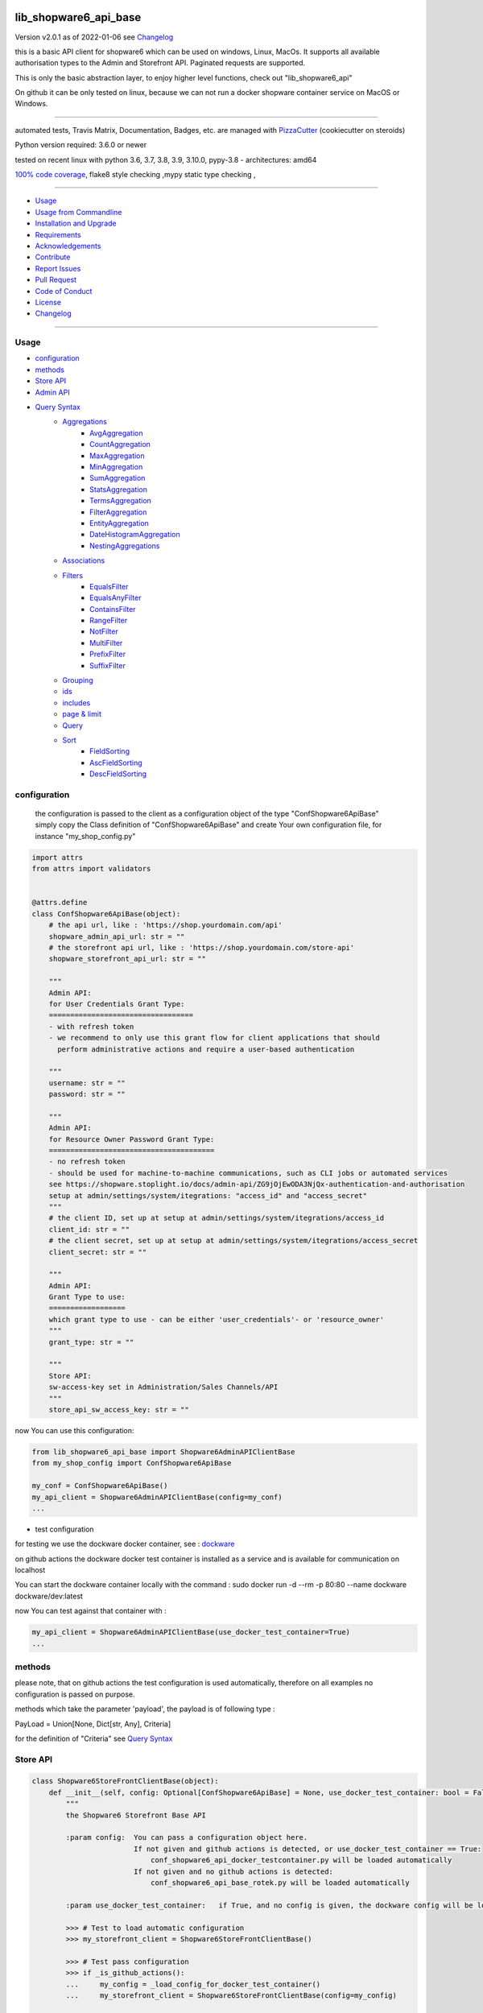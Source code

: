 lib_shopware6_api_base
======================


Version v2.0.1 as of 2022-01-06 see `Changelog`_

|build_badge| |license| |pypi| |pypi-downloads| |black|

|codecov| |better_code| |cc_maintain| |cc_issues| |cc_coverage| |snyk|



.. |build_badge| image:: https://github.com/bitranox/lib_shopware6_api_base/actions/workflows/python-package.yml/badge.svg
   :target: https://github.com/bitranox/lib_shopware6_api_base/actions/workflows/python-package.yml


.. |license| image:: https://img.shields.io/github/license/webcomics/pywine.svg
   :target: http://en.wikipedia.org/wiki/MIT_License

.. |jupyter| image:: https://mybinder.org/badge_logo.svg
   :target: https://mybinder.org/v2/gh/bitranox/lib_shopware6_api_base/master?filepath=lib_shopware6_api_base.ipynb

.. for the pypi status link note the dashes, not the underscore !
.. |pypi| image:: https://img.shields.io/pypi/status/lib-shopware6-api-base?label=PyPI%20Package
   :target: https://badge.fury.io/py/lib_shopware6_api_base

.. |codecov| image:: https://img.shields.io/codecov/c/github/bitranox/lib_shopware6_api_base
   :target: https://codecov.io/gh/bitranox/lib_shopware6_api_base

.. |better_code| image:: https://bettercodehub.com/edge/badge/bitranox/lib_shopware6_api_base?branch=master
   :target: https://bettercodehub.com/results/bitranox/lib_shopware6_api_base

.. |cc_maintain| image:: https://img.shields.io/codeclimate/maintainability-percentage/bitranox/lib_shopware6_api_base?label=CC%20maintainability
   :target: https://codeclimate.com/github/bitranox/lib_shopware6_api_base/maintainability
   :alt: Maintainability

.. |cc_issues| image:: https://img.shields.io/codeclimate/issues/bitranox/lib_shopware6_api_base?label=CC%20issues
   :target: https://codeclimate.com/github/bitranox/lib_shopware6_api_base/maintainability
   :alt: Maintainability

.. |cc_coverage| image:: https://img.shields.io/codeclimate/coverage/bitranox/lib_shopware6_api_base?label=CC%20coverage
   :target: https://codeclimate.com/github/bitranox/lib_shopware6_api_base/test_coverage
   :alt: Code Coverage

.. |snyk| image:: https://img.shields.io/snyk/vulnerabilities/github/bitranox/lib_shopware6_api_base
   :target: https://snyk.io/test/github/bitranox/lib_shopware6_api_base

.. |black| image:: https://img.shields.io/badge/code%20style-black-000000.svg
   :target: https://github.com/psf/black

.. |pypi-downloads| image:: https://img.shields.io/pypi/dm/lib-shopware6-api-base
   :target: https://pypi.org/project/lib-shopware6-api-base/
   :alt: PyPI - Downloads

this is a basic API client for shopware6 which can be used on windows, Linux, MacOs.
It supports all available authorisation types to the Admin and Storefront API.
Paginated requests are supported.

This is only the basic abstraction layer, to enjoy higher level functions, check out "lib_shopware6_api"


On github it can be only tested on linux, because we can not run a docker shopware container service on MacOS or Windows.

----

automated tests, Travis Matrix, Documentation, Badges, etc. are managed with `PizzaCutter <https://github
.com/bitranox/PizzaCutter>`_ (cookiecutter on steroids)

Python version required: 3.6.0 or newer

tested on recent linux with python 3.6, 3.7, 3.8, 3.9, 3.10.0, pypy-3.8 - architectures: amd64

`100% code coverage <https://codecov.io/gh/bitranox/lib_shopware6_api_base>`_, flake8 style checking ,mypy static type checking ,

----

- `Usage`_
- `Usage from Commandline`_
- `Installation and Upgrade`_
- `Requirements`_
- `Acknowledgements`_
- `Contribute`_
- `Report Issues <https://github.com/bitranox/lib_shopware6_api_base/blob/master/ISSUE_TEMPLATE.md>`_
- `Pull Request <https://github.com/bitranox/lib_shopware6_api_base/blob/master/PULL_REQUEST_TEMPLATE.md>`_
- `Code of Conduct <https://github.com/bitranox/lib_shopware6_api_base/blob/master/CODE_OF_CONDUCT.md>`_
- `License`_
- `Changelog`_

----



Usage
-----------

- `configuration`_
- `methods`_
- `Store API`_
- `Admin API`_
- `Query Syntax`_
    - `Aggregations`_
        - `AvgAggregation`_
        - `CountAggregation`_
        - `MaxAggregation`_
        - `MinAggregation`_
        - `SumAggregation`_
        - `StatsAggregation`_
        - `TermsAggregation`_
        - `FilterAggregation`_
        - `EntityAggregation`_
        - `DateHistogramAggregation`_
        - `NestingAggregations`_
    - `Associations`_
    - `Filters`_
        - `EqualsFilter`_
        - `EqualsAnyFilter`_
        - `ContainsFilter`_
        - `RangeFilter`_
        - `NotFilter`_
        - `MultiFilter`_
        - `PrefixFilter`_
        - `SuffixFilter`_
    - `Grouping`_
    - `ids`_
    - `includes`_
    - `page & limit`_
    - `Query`_
    - `Sort`_
        - `FieldSorting`_
        - `AscFieldSorting`_
        - `DescFieldSorting`_

configuration
-------------

    the configuration is passed to the client as a configuration object of the type "ConfShopware6ApiBase"
    simply copy the Class definition of "ConfShopware6ApiBase" and create Your own configuration file, for instance "my_shop_config.py"

.. code-block:: python

    import attrs
    from attrs import validators


    @attrs.define
    class ConfShopware6ApiBase(object):
        # the api url, like : 'https://shop.yourdomain.com/api'
        shopware_admin_api_url: str = ""
        # the storefront api url, like : 'https://shop.yourdomain.com/store-api'
        shopware_storefront_api_url: str = ""

        """
        Admin API:
        for User Credentials Grant Type:
        ==================================
        - with refresh token
        - we recommend to only use this grant flow for client applications that should
          perform administrative actions and require a user-based authentication

        """
        username: str = ""
        password: str = ""

        """
        Admin API:
        for Resource Owner Password Grant Type:
        =======================================
        - no refresh token
        - should be used for machine-to-machine communications, such as CLI jobs or automated services
        see https://shopware.stoplight.io/docs/admin-api/ZG9jOjEwODA3NjQx-authentication-and-authorisation
        setup at admin/settings/system/itegrations: "access_id" and "access_secret"
        """
        # the client ID, set up at setup at admin/settings/system/itegrations/access_id
        client_id: str = ""
        # the client secret, set up at setup at admin/settings/system/itegrations/access_secret
        client_secret: str = ""

        """
        Admin API:
        Grant Type to use:
        ==================
        which grant type to use - can be either 'user_credentials'- or 'resource_owner'
        """
        grant_type: str = ""

        """
        Store API:
        sw-access-key set in Administration/Sales Channels/API
        """
        store_api_sw_access_key: str = ""

now You can use this configuration:

.. code-block::

    from lib_shopware6_api_base import Shopware6AdminAPIClientBase
    from my_shop_config import ConfShopware6ApiBase

    my_conf = ConfShopware6ApiBase()
    my_api_client = Shopware6AdminAPIClientBase(config=my_conf)
    ...

- test configuration

for testing we use the dockware docker container,
see : `dockware <https://developer.shopware.com/docs/guides/installation/dockware>`_


on github actions the dockware docker test container is installed as a service and is available
for communication on localhost

You can start the dockware container locally with the command : sudo docker run -d --rm -p 80:80 --name dockware dockware/dev:latest

now You can test against that container with :

.. code-block::

    my_api_client = Shopware6AdminAPIClientBase(use_docker_test_container=True)
    ...


methods
-------

please note, that on github actions the test configuration is used automatically,
therefore on all examples no configuration is passed on purpose.

methods which take the parameter 'payload', the payload is of following type :

PayLoad = Union[None, Dict[str, Any], Criteria]

for the definition of "Criteria" see `Query Syntax`_


Store API
---------

.. code-block:: python

    class Shopware6StoreFrontClientBase(object):
        def __init__(self, config: Optional[ConfShopware6ApiBase] = None, use_docker_test_container: bool = False) -> None:
            """
            the Shopware6 Storefront Base API

            :param config:  You can pass a configuration object here.
                            If not given and github actions is detected, or use_docker_test_container == True:
                                conf_shopware6_api_docker_testcontainer.py will be loaded automatically
                            If not given and no github actions is detected:
                                conf_shopware6_api_base_rotek.py will be loaded automatically

            :param use_docker_test_container:   if True, and no config is given, the dockware config will be loaded

            >>> # Test to load automatic configuration
            >>> my_storefront_client = Shopware6StoreFrontClientBase()

            >>> # Test pass configuration
            >>> if _is_github_actions():
            ...     my_config = _load_config_for_docker_test_container()
            ...     my_storefront_client = Shopware6StoreFrontClientBase(config=my_config)

            """

- Store API Get

.. code-block:: python

        def request_get(self, request_url: str, payload: PayLoad = None) -> Dict[str, Any]:
            """
            make a get request

            parameters:
                request_url: API Url, without the common api prefix
                payload : a dictionary

            :returns
                response_dict: dictionary with the response as dict

            >>> # Setup
            >>> my_storefront_client = Shopware6StoreFrontClientBase()

            >>> # test GET a dictionary
            >>> my_response = my_storefront_client.request_get(request_url='context')

            >>> # test GET a List
            >>> my_response = my_storefront_client.request_get(request_url='sitemap')
            Traceback (most recent call last):
                ...
            conf_shopware6_api_base_classes.ShopwareAPIError: received a list instead of a dict - You need to use the method request_get_list

            """

- Store API Get List

.. code-block:: python

        def request_get_list(self, request_url: str, payload: PayLoad = None) -> List[Dict[str, Any]]:
            """
            make a get request, expecting a list of dictionaries as result

            parameters:
                request_url: API Url, without the common api prefix
                payload : a dictionary

            :returns
                List[response_dict]: a list of dictionaries

            >>> # Setup
            >>> my_storefront_client = Shopware6StoreFrontClientBase()

            >>> # test GET a List
            >>> my_response = my_storefront_client.request_get_list(request_url='sitemap')

            >>> # test GET a dictionary
            >>> my_response = my_storefront_client.request_get_list(request_url='context')
            Traceback (most recent call last):
                ...
            conf_shopware6_api_base_classes.ShopwareAPIError: received a dict instead of a list - You need to use the method request_get


            """

- Store API Patch

.. code-block:: python

        def request_patch(self, request_url: str, payload: PayLoad = None) -> Dict[str, Any]:
            """
            makes a patch request

            parameters:
                request_url: API Url, without the common api prefix
                payload : a dictionary

            :returns
                response_dict: dictionary with the response as dict

            """

- Store API Post

.. code-block:: python

        def request_post(self, request_url: str, payload: PayLoad = None) -> Dict[str, Any]:
            """
            make a post request

            parameters:
                request_url: API Url, without the common api prefix
                payload : a dictionary

            :returns
                response_dict: dictionary with the response as dict

            >>> # Setup
            >>> my_storefront_client = Shopware6StoreFrontClientBase()

            >>> # test POST without payload
            >>> my_response = my_storefront_client.request_post(request_url='product')
            >>> assert 'elements' in my_response

            >>> # test POST with payload
            >>> # see : https://shopware.stoplight.io/docs/store-api/b3A6ODI2NTY4MQ-fetch-a-list-of-products
            >>> my_payload = Criteria()
            >>> my_payload.filter.append(EqualsFilter(field='active', value='true'))
            >>> my_response = my_storefront_client.request_post(request_url='product', payload=my_payload)
            >>> assert 'elements' in my_response

            """

- Store API Put

.. code-block:: python

        def request_put(self, request_url: str, payload: PayLoad = None) -> Dict[str, Any]:
            """
            make a put request

            parameters:
                http_method: get, post, put, delete
                request_url: API Url, without the common api prefix
                payload : a dictionary

            :returns
                response_dict: dictionary with the response as dict

            """

- Store API Delete

.. code-block:: python

        def request_delete(self, request_url: str, payload: PayLoad = None) -> Dict[str, Any]:
            """
            make a delete request

            parameters:
                http_method: get, post, put, delete
                request_url: API Url, without the common api prefix
                payload : a dictionary

            :returns
                response_dict: dictionary with the response as dict

            """

Admin API
---------

.. code-block:: python

    class Shopware6AdminAPIClientBase(object):
        def __init__(self, config: Optional[ConfShopware6ApiBase] = None, use_docker_test_container: bool = False) -> None:
            """
            the Shopware6 Admin Base API

            :param config:  You can pass a configuration object here.
                    If not given and github actions is detected, or use_docker_test_container == True:
                        conf_shopware6_api_docker_testcontainer.py will be loaded automatically
                    If not given and no github actions is detected:
                        conf_shopware6_api_base_rotek.py will be loaded automatically

            :param use_docker_test_container:   if True, and no config is given, the dockware config will be loaded

            >>> # Setup
            >>> my_api_client = Shopware6AdminAPIClientBase()

            """

- Admin API GET

.. code-block:: python

        def request_get(self, request_url: str, payload: PayLoad = None) -> Dict[str, Any]:
            """
            makes a get request

            parameters:
                request_url: API Url, without the common api prefix
                payload : a dictionary

            :returns
                response_dict: dictionary with the response as dict

            >>> # Setup
            >>> my_api_client = Shopware6AdminAPIClientBase()

            >>> # test resource owner token
            >>> ignore = my_api_client._get_access_token_by_user_credentials()
            >>> my_api_client._get_session()
            >>> ignore = my_api_client.request_get('customer-group')  # noqa

            >>> # test resource owner token refresh
            >>> my_access_token = my_api_client.token['access_token']
            >>> my_api_client.token['expires_in']=-1
            >>> my_api_client.token['expires_at']=time.time()-1
            >>> ignore = my_api_client.request_get('customer-group')
            >>> assert my_api_client.token['access_token'] != my_access_token

            >>> # Test client credentials token
            >>> ignore = my_api_client._get_access_token_by_resource_owner()
            >>> my_api_client._get_session()
            >>> ignore = my_api_client.request_get('customer-group')  # noqa

            >>> # test client credentials token refresh
            >>> my_access_token = my_api_client.token['access_token']
            >>> my_api_client.token['expires_in']=-1
            >>> my_api_client.token['expires_at']=time.time()-1
            >>> ignore = my_api_client.request_get('customer-group')
            >>> assert my_api_client.token['access_token'] != my_access_token

            """

- Admin API GET Paginated

.. code-block:: python

        def request_get_paginated(self, request_url: str, payload: PayLoad = None, junk_size: int = 100) -> Dict[str, Any]:
            """
            get the data paginated - metadata 'total' and 'totalCountMode' will be updated
            the paginated request reads those records in junks of junk_size=100 for performance reasons.

            payload "limit" will be respected (meaning we deliver only 'limit' results back)
            payload "page" will be ignored

            parameters:
                request_url: API Url, without the common api prefix
                payload : a dictionary
                limit : the junk size

            :returns
                response_dict: dictionary with the response as dict

            >>> # Setup
            >>> my_api_client = Shopware6AdminAPIClientBase()

            >>> # test read product junk_size=3, limit = 4
            >>> my_payload={'limit': 4}
            >>> my_response_dict = my_api_client.request_get_paginated(request_url='product', payload=my_payload, junk_size=3)
            >>> assert 4 == len(my_response_dict['data'])

            >>> # test read product junk_size=3, no limit
            >>> my_response_dict = my_api_client.request_get_paginated(request_url='product', junk_size=3)
            >>> assert 3 < len(my_response_dict['data'])

            >>> # test read product junk_size=3, limit = 2
            >>> my_payload={'limit': 2}
            >>> my_response_dict = my_api_client.request_get_paginated(request_url='product', payload=my_payload, junk_size=3)
            >>> assert 2 == len(my_response_dict['data'])

            >>> # test read product junk_size=3, limit = 4
            >>> my_payload={'limit': 4}
            >>> my_response_dict = my_api_client.request_get_paginated(request_url='product', payload=my_payload, junk_size=3)
            >>> assert 4 == len(my_response_dict['data'])

            """

- Admin API PATCH

.. code-block:: python

        def request_patch(self, request_url: str, payload: PayLoad = None) -> Dict[str, Any]:
            """
            makes a patch request

            parameters:
                request_url: API Url, without the common api prefix
                payload : a dictionary

            :returns
                response_dict: dictionary with the response as dict

            """

- Admin API POST

.. code-block:: python

        def request_post(self, request_url: str, payload: PayLoad = None) -> Dict[str, Any]:
            """
            makes a post request

            parameters:
                request_url: API Url, without the common api prefix
                payload : a dictionary

            :returns
                response_dict: dictionary with the response as dict

            """

- Admin API POST PAGINATED

.. code-block:: python

        def request_post_paginated(self, request_url: str, payload: PayLoad = None, junk_size: int = 100) -> Dict[str, Any]:
            """
            post the data paginated - metadata 'total' and 'totalCountMode' will be updated
            if You expect a big number of records, the paginated request reads those records in junks of junk_size=100 for performance reasons.

            payload "limit" will be respected (meaning we deliver only 'limit' results back)
            payload "page" will be ignored

            parameters:
                request_url: API Url, without the common api prefix
                payload : a dictionary
                junk_size : the junk size

            :returns
                response_dict: dictionary with the response as dict

            """

- Admin API PUT

.. code-block:: python

        def request_put(self, request_url: str, payload: PayLoad = None) -> Dict[str, Any]:
            """
            makes a put request

            parameters:
                http_method: get, post, put, delete
                request_url: API Url, without the common api prefix
                payload : a dictionary

            :returns
                response_dict: dictionary with the response as dict

            """

- Admin API DELETE

.. code-block:: python

        def request_delete(self, request_url: str, payload: PayLoad = None) -> Dict[str, Any]:
            """
            makes a delete request

            parameters:
                http_method: get, post, put, delete
                request_url: API Url, without the common api prefix
                payload : a dictionary

            :returns
                response_dict: dictionary with the response as dict

            """

Query Syntax
------------

The querying syntax closely resembling the one from the internal DAL.
If you're familiar with Shopware 6 DAL syntax and how to retrieve it,
you might see the examples are predictable and straightforward

a search criteria follows the following schema:

.. code-block:: python

    @attrs.define
    class Criteria:
        """
        see: https://shopware.stoplight.io/docs/store-api/ZG9jOjEwODExNzU2-search-queries

        structure of Criteria:

        parameter:

        aggregations  List[Aggregation]                    Specify aggregations to be computed on-the-fly
        associations  Dict['<name>', 'Criteria']           Allows to load additional data to the standard data of an entity
        filter        List[Filter]                         Allows you to filter the result and aggregations
        grouping      List['<fieldname>']                  allows you to group the result over fields
        ids           List['<id>']                         Limits the search to a list of Ids
        includes      Dict['apiAlias', List[<fieldname>]]  Restricts the output to the defined fields
        limit         Optional[int]                        Defines the number of entries to be determined
        page          Optional[int]                        Defines at which page the search result should start
        post-filter                           not implemented at the moment
        query         List[Query]                          Enables you to determine a ranking for the search result
        sort          List[Sort]                           Defines the sorting of the search result
        term          Optional[str]                        text search on all records based on their data model and weighting
                                                           Don't use term parameters together with query parameters.
        total-count-mode    Optional[int]                  Defines whether a total must be determined



        >>> # Setup
        >>> pp = get_pretty_printer()

        >>> # Test empty
        >>> my_criteria = Criteria()
        >>> pp(my_criteria.get_dict())
        {'limit': None,
         'page': None,
         'aggregations': [],
         'associations': {},
         'filter': [],
         'grouping': [],
         'ids': [],
         'includes': {},
         'post_filter': [],
         'query': [],
         'sort': [],
         'term': None,
         'total_count_mode': None}

        >>> # Test Average aggregation
        >>> my_criteria = Criteria()
        >>> my_criteria.limit=1
        >>> my_criteria.includes['product'] = ['id', 'name']
        >>> my_criteria.aggregations = [AvgAggregation('average-price', 'price')]
        >>> pp(my_criteria.get_dict())
        {'limit': 1,
         'page': None,
         'aggregations': [{'name': 'average-price', 'type': 'avg', 'field': 'price'}],
         'associations': {},
         'filter': [],
         'grouping': [],
         'ids': [],
         'includes': {'product': ['id', 'name']},
         'post_filter': [],
         'query': [],
         'sort': [],
         'term': None,
         'total_count_mode': None}

        >>> # Test Filter aggregation
        >>> my_criteria = Criteria(limit=1, includes={'product':['id', 'name']},
        ...     aggregations=FilterAggregation(name='active-price-avg',
        ...                                    filter=EqualsFilter(field='active', value=True),
        ...                                    aggregation=AvgAggregation(name='avg-price',field='price')))
        >>> pp(my_criteria.get_dict())
        {'limit': 1,
         'page': None,
         'aggregations': {'name': 'active-price-avg',
                          'type': 'filter',
                          'filter': {'type': 'equals',
                                     'field': 'active',
                                     'value': True},
                          'aggregation': {'name': 'avg-price',
                                          'type': 'avg',
                                          'field': 'price'}},
         'associations': {},
         'filter': [],
         'grouping': [],
         'ids': [],
         'includes': {'product': ['id', 'name']},
         'post_filter': [],
         'query': [],
         'sort': [],
         'term': None,
         'total_count_mode': None}

        >>> # Association{{{
        >>> # Test Association
        >>> my_criteria = Criteria()
        >>> my_criteria.associations['products'] = Criteria(limit=5, filter=[EqualsFilter('active', 'true')])
        >>> pp(my_criteria.get_dict())
        {'limit': None,
         'page': None,
         'aggregations': [],
         'associations': {'products': {'limit': 5,
                                       'page': None,
                                       'aggregations': [],
                                       'associations': {},
                                       'filter': [{'type': 'equals',
                                                   'field': 'active',
                                                   'value': 'true'}],
                                       'grouping': [],
                                       'ids': [],
                                       'includes': {},
                                       'post_filter': [],
                                       'query': [],
                                       'sort': [],
                                       'term': None,
                                       'total_count_mode': None}},
         'filter': [],
         'grouping': [],
         'ids': [],
         'includes': {},
         'post_filter': [],
         'query': [],
         'sort': [],
         'term': None,
         'total_count_mode': None}
        >>> # Association}}}

        >>> # Test append filters
        >>> my_criteria = Criteria()
        >>> my_criteria.page = 0
        >>> my_criteria.limit=1
        >>> my_criteria.filter.append(EqualsFilter('a', 'a'))
        >>> my_criteria.filter.append(EqualsFilter('b', 'b'))
        >>> my_criteria.filter.append(EqualsFilter('d', 'd'))
        >>> pp(my_criteria.get_dict())
        {'limit': 1,
         'page': 0,
         'aggregations': [],
         'associations': {},
         'filter': [{'type': 'equals', 'field': 'a', 'value': 'a'},
                    {'type': 'equals', 'field': 'b', 'value': 'b'},
                    {'type': 'equals', 'field': 'd', 'value': 'd'}],
         'grouping': [],
         'ids': [],
         'includes': {},
         'post_filter': [],
         'query': [],
         'sort': [],
         'term': None,
         'total_count_mode': None}

        >>> # Test set filters
        >>> my_criteria = Criteria()
        >>> my_criteria.filter = [EqualsFilter('a', 'a'), EqualsFilter('b', 'b'), EqualsFilter('d', 'd')]
        >>> pp(my_criteria.get_dict())
        {'limit': None,
         'page': None,
         'aggregations': [],
         'associations': {},
         'filter': [{'type': 'equals', 'field': 'a', 'value': 'a'},
                    {'type': 'equals', 'field': 'b', 'value': 'b'},
                    {'type': 'equals', 'field': 'd', 'value': 'd'}],
         'grouping': [],
         'ids': [],
         'includes': {},
         'post_filter': [],
         'query': [],
         'sort': [],
         'term': None,
         'total_count_mode': None}

        >>> # Grouping{{{
        >>> # Test Grouping
        >>> my_criteria = Criteria()
        >>> my_criteria.limit=5
        >>> my_criteria.grouping=['active']
        >>> pp(my_criteria.get_dict())
        {'limit': 5,
         'page': None,
         'aggregations': [],
         'associations': {},
         'filter': [],
         'grouping': ['active'],
         'ids': [],
         'includes': {},
         'post_filter': [],
         'query': [],
         'sort': [],
         'term': None,
         'total_count_mode': None}
        >>> # Grouping}}}

        >>> # ids{{{
        >>> # Test ids
        >>> my_criteria = Criteria()
        >>> my_criteria.ids=["012cd563cf8e4f0384eed93b5201cc98", "075fb241b769444bb72431f797fd5776", "090fcc2099794771935acf814e3fdb24"]
        >>> pp(my_criteria.get_dict())
        {'limit': None,
         'page': None,
         'aggregations': [],
         'associations': {},
         'filter': [],
         'grouping': [],
         'ids': ['012cd563cf8e4f0384eed93b5201cc98',
                 '075fb241b769444bb72431f797fd5776',
                 '090fcc2099794771935acf814e3fdb24'],
         'includes': {},
         'post_filter': [],
         'query': [],
         'sort': [],
         'term': None,
         'total_count_mode': None}

        >>> # ids}}}

        >>> # includes{{{
        >>> # Test includes
        >>> my_criteria = Criteria()
        >>> my_criteria.includes['product'] = ['id', 'name']
        >>> pp(my_criteria.get_dict())
        {'limit': None,
         'page': None,
         'aggregations': [],
         'associations': {},
         'filter': [],
         'grouping': [],
         'ids': [],
         'includes': {'product': ['id', 'name']},
         'post_filter': [],
         'query': [],
         'sort': [],
         'term': None,
         'total_count_mode': None}

        >>> # includes}}}

        >>> # page&limit{{{
        >>> my_criteria = Criteria(page=1, limit=5)
        >>> pp(my_criteria.get_dict())
        {'limit': 5,
         'page': 1,
         'aggregations': [],
         'associations': {},
         'filter': [],
         'grouping': [],
         'ids': [],
         'includes': {},
         'post_filter': [],
         'query': [],
         'sort': [],
         'term': None,
         'total_count_mode': None}

        >>> # page&limit}}}

        >>> # Test Query
        >>> my_criteria = Criteria(
        ...    query=[Query(score=500, query=ContainsFilter(field='name', value='Bronze')),
        ...           Query(score=500, query=EqualsFilter(field='active', value='true')),
        ...           Query(score=100, query=EqualsFilter(field='manufacturerId', value='db3c17b1e572432eb4a4c881b6f9d68f'))])
        >>> pp(my_criteria.get_dict())
        {'limit': None,
         'page': None,
         'aggregations': [],
         'associations': {},
         'filter': [],
         'grouping': [],
         'ids': [],
         'includes': {},
         'post_filter': [],
         'query': [{'score': 500,
                    'query': {'type': 'contains', 'field': 'name', 'value': 'Bronze'}},
                   {'score': 500,
                    'query': {'type': 'equals', 'field': 'active', 'value': 'true'}},
                   {'score': 100,
                    'query': {'type': 'equals',
                              'field': 'manufacturerId',
                              'value': 'db3c17b1e572432eb4a4c881b6f9d68f'}}],
         'sort': [],
         'term': None,
         'total_count_mode': None}

        >>> # Test Sorting
        >>> my_criteria = Criteria(limit=5,
        ...                        sort=[FieldSorting('name', 'ASC', True),
        ...                              DescFieldSorting('active')])
        >>> pp(my_criteria.get_dict())
        {'limit': 5,
         'page': None,
         'aggregations': [],
         'associations': {},
         'filter': [],
         'grouping': [],
         'ids': [],
         'includes': {},
         'post_filter': [],
         'query': [],
         'sort': [{'field': 'name', 'order': 'ASC', 'naturalSorting': True},
                  {'field': 'active', 'order': 'DESC', 'naturalSorting': None}],
         'term': None,
         'total_count_mode': None}

        """

Aggregations
------------
back to `Query Syntax`_

- `AvgAggregation`_
- `CountAggregation`_
- `MaxAggregation`_
- `MinAggregation`_
- `SumAggregation`_
- `StatsAggregation`_
- `TermsAggregation`_
- `FilterAggregation`_
- `EntityAggregation`_
- `DateHistogramAggregation`_
- `NestingAggregations`_


AvgAggregation
========================
back to `Aggregations`_

.. code-block:: python

    @attrs.define
    class AvgAggregation:
        """
        see aggregations reference : https://developer.shopware.com/docs/resources/references/core-reference/dal-reference/aggregations-reference
        The Avg aggregation makes it possible to calculate the average value for a field.
        The following SQL statement is executed in the background: AVG(price).

        :parameter:
            name: str
            field: str

        >>> # Setup
        >>> pp = get_pretty_printer()

        >>> # Test
        >>> my_aggregation = AvgAggregation('avg-price', 'price')
        >>> pp(attrs.asdict(my_aggregation))
        {'name': 'avg-price', 'type': 'avg', 'field': 'price'}

        """

CountAggregation
========================
back to `Aggregations`_

.. code-block:: python

    @attrs.define
    class CountAggregation:
        """
        see aggregations reference : https://developer.shopware.com/docs/resources/references/core-reference/dal-reference/aggregations-reference
        The count aggregation makes it possible to determine the number of entries for a field that are filled with a value.
        The following SQL statement is executed in the background: COUNT(DISTINCT(manufacturerId)).

        :parameter:
            name: str
            field: str

        >>> # Setup
        >>> pp = get_pretty_printer()

        >>> # Test
        >>> my_aggregation = CountAggregation('count-manufacturers', 'manufacturerId')
        >>> pp(attrs.asdict(my_aggregation))
        {'name': 'count-manufacturers', 'type': 'count', 'field': 'manufacturerId'}

        """

MaxAggregation
========================
back to `Aggregations`_

.. code-block:: python

    @attrs.define
    class MaxAggregation:
        """
        see aggregations reference : https://developer.shopware.com/docs/resources/references/core-reference/dal-reference/aggregations-reference
        The max aggregation allows you to determine the maximum value of a field.
        The following SQL statement is executed in the background: MAX(price).

        :parameter:
            name: str
            field: str

        >>> # Setup
        >>> pp = get_pretty_printer()

        >>> # Test
        >>> my_aggregation = MaxAggregation('max-price', 'price')
        >>> pp(attrs.asdict(my_aggregation))
        {'name': 'max-price', 'type': 'max', 'field': 'price'}

        """

MinAggregation
========================
back to `Aggregations`_

.. code-block:: python

    @attrs.define
    class MinAggregation:
        """
        see aggregations reference : https://developer.shopware.com/docs/resources/references/core-reference/dal-reference/aggregations-reference
        The min aggregation makes it possible to determine the minimum value of a field.
        The following SQL statement is executed in the background: MIN(price)

        :parameter:
            name: str
            field: str

        >>> # Setup
        >>> pp = get_pretty_printer()

        >>> # Test
        >>> my_aggregation = MinAggregation('min-price', 'price')
        >>> pp(attrs.asdict(my_aggregation))
        {'name': 'min-price', 'type': 'min', 'field': 'price'}

        """

SumAggregation
========================
back to `Aggregations`_

.. code-block:: python

    @attrs.define
    class SumAggregation:
        """
        see aggregations reference : https://developer.shopware.com/docs/resources/references/core-reference/dal-reference/aggregations-reference
        The sum aggregation makes it possible to determine the total of a field.
        The following SQL statement is executed in the background: SUM(price)

        :parameter:
            name: str
            field: str

        >>> # Setup
        >>> pp = get_pretty_printer()

        >>> # Test
        >>> my_aggregation = SumAggregation('sum-price', 'price')
        >>> pp(attrs.asdict(my_aggregation))
        {'name': 'sum-price', 'type': 'sum', 'field': 'price'}

        """

StatsAggregation
========================
back to `Aggregations`_

.. code-block:: python

    @attrs.define
    class StatsAggregation:
        """
        see aggregations reference : https://developer.shopware.com/docs/resources/references/core-reference/dal-reference/aggregations-reference
        The stats aggregation makes it possible to calculate several values at once for a field.
        This includes the previous max, min, avg and sum aggregation.
        The following SQL statement is executed in the background: SELECT MAX(price), MIN(price), AVG(price), SUM(price)

        :parameter:
            name: str
            field: str

        >>> # Setup
        >>> pp = get_pretty_printer()

        >>> # Test
        >>> my_aggregation = StatsAggregation('stats-price', 'price')
        >>> pp(attrs.asdict(my_aggregation))
        {'name': 'stats-price', 'type': 'stats', 'field': 'price'}

        """

TermsAggregation
========================
back to `Aggregations`_

.. code-block:: python

    @attrs.define
    class TermsAggregation:
        """
        see aggregations reference : https://developer.shopware.com/docs/resources/references/core-reference/dal-reference/aggregations-reference

        The terms aggregation belongs to the bucket aggregations.
        This allows you to determine the values of a field.
        The result contains each value once and how often this value occurs in the result.
        The terms aggregation also supports the following parameters:
            limit - Defines a maximum number of entries to be returned (default: zero)
            sort - Defines the order of the entries. By default the following is not sorted
            aggregation - Enables you to calculate further aggregations for each key
        The following SQL statement is executed in the background: SELECT DISTINCT(manufacturerId) as key, COUNT(manufacturerId) as count


        :parameter:
            name: str
            field: str
            sort: Optional[SortType]
            limit: Optional[int]
            aggregation: Optional[]

        >>> # Setup
        >>> pp = get_pretty_printer()

        >>> # Test
        >>> my_aggregation = TermsAggregation(name='manufacturer-ids', limit=3, sort=DescFieldSorting('manufacturer.name'), field='manufacturerId')
        >>> pp(attrs.asdict(my_aggregation))
        {'name': 'manufacturer-ids',
         'type': 'terms',
         'field': 'manufacturerId',
         'sort': {'field': 'manufacturer.name',
                  'order': 'DESC',
                  'naturalSorting': None},
         'limit': 3,
         'aggregation': None}

        """

FilterAggregation
========================
back to `Aggregations`_

.. code-block:: python

    @attrs.define
    class FilterAggregation:
        """
        see aggregations reference : https://developer.shopware.com/docs/resources/references/core-reference/dal-reference/aggregations-reference

        The filter aggregation belongs to the bucket aggregations.
        Unlike all other aggregations, this aggregation does not determine any result, it cannot be used alone.
        It is only used to further restrict the result of an aggregation in a criterion.
        Filters which defined inside the filter property of this aggregation type,
        are only used when calculating this aggregation.
        The filters have no effect on other aggregations or on the result of the search.

        :parameter:
            name: str
            sort: SortType
            filter: FilterType
            aggregation : AggregationType

        >>> # Setup
        >>> pp = get_pretty_printer()

        >>> # Test
        >>> my_aggregation = FilterAggregation(
        ...     name='active-price-avg',
        ...     filter=EqualsFilter(field='active', value=True),
        ...     aggregation=AvgAggregation(name='avg-price',field='price'))
        >>> pp(attrs.asdict(my_aggregation))
        {'name': 'active-price-avg',
         'type': 'filter',
         'filter': {'type': 'equals', 'field': 'active', 'value': True},
         'aggregation': {'name': 'avg-price', 'type': 'avg', 'field': 'price'}}

        """

EntityAggregation
========================
back to `Aggregations`_

.. code-block:: python

    @attrs.define
    class EntityAggregation:
        """
        see aggregations reference : https://developer.shopware.com/docs/resources/references/core-reference/dal-reference/aggregations-reference

        The entity aggregation is similar to the terms aggregation, it belongs to the bucket aggregations.
        As with terms aggregation, all unique values are determined for a field.
        The aggregation then uses the determined keys to load the defined entity. The keys are used here as ids.

        :parameter:
            name: str
            definition: str
            field: str

        >>> # Setup
        >>> pp = get_pretty_printer()

        >>> # Test
        >>> my_aggregation = EntityAggregation(name='manufacturers', definition='product_manufacturer', field='manufacturerId')
        >>> pp(attrs.asdict(my_aggregation))
        {'name': 'manufacturers',
         'type': 'entity',
         'definition': 'product_manufacturer',
         'field': 'manufacturerId'}
        """

DateHistogramAggregation
========================
back to `Aggregations`_

.. code-block:: python

    @attrs.define
    class DateHistogramAggregation:
        """
        see aggregations reference : https://developer.shopware.com/docs/resources/references/core-reference/dal-reference/aggregations-reference

        The histogram aggregation is used as soon as the data to be determined refers to a date field.
        With the histogram aggregation,
        one of the following date intervals can be given: minute, hour, day, week, month, quarter, year, day.
        This interval groups the result and calculates the corresponding count of hits.

        :parameter:
            name: str
            field: str
            interval: str ,  possible values: 'minute', 'hour', 'day', 'week', 'month', 'quarter', 'year', 'day'

        >>> # Setup
        >>> pp = get_pretty_printer()

        >>> # Test
        >>> my_aggregation = DateHistogramAggregation(name='release-dates', field='releaseDate', interval='month')
        >>> pp(attrs.asdict(my_aggregation))
        {'name': 'release-dates',
         'type': 'histogram',
         'field': 'releaseDate',
         'interval': 'month'}

        """

NestingAggregations
========================
back to `Aggregations`_

.. code-block:: python

    """
    see: https://developer.shopware.com/docs/resources/references/core-reference/dal-reference/aggregations-reference#nesting-aggregations
    """

Associations
------------------------
back to `Query Syntax`_

The associations parameter allows you to load additional data to the minimal data set
of an entity without sending an extra request - similar to a SQL Join.
The key of the parameter is the property name of the association in the entity.
You can pass a nested criteria just for that association - e.g. to perform a sort
to or apply filters within the association.

.. code-block:: python

        >>> # Test Association
        >>> my_criteria = Criteria()
        >>> my_criteria.associations['products'] = Criteria(limit=5, filter=[EqualsFilter('active', 'true')])
        >>> pp(my_criteria.get_dict())
        {'limit': None,
         'page': None,
         'aggregations': [],
         'associations': {'products': {'limit': 5,
                                       'page': None,
                                       'aggregations': [],
                                       'associations': {},
                                       'filter': [{'type': 'equals',
                                                   'field': 'active',
                                                   'value': 'true'}],
                                       'grouping': [],
                                       'ids': [],
                                       'includes': {},
                                       'post_filter': [],
                                       'query': [],
                                       'sort': [],
                                       'term': None,
                                       'total_count_mode': None}},
         'filter': [],
         'grouping': [],
         'ids': [],
         'includes': {},
         'post_filter': [],
         'query': [],
         'sort': [],
         'term': None,
         'total_count_mode': None}
        >>>

Filters
------------------------
back to `Query Syntax`_

- `EqualsFilter`_
- `EqualsAnyFilter`_
- `ContainsFilter`_
- `RangeFilter`_
- `NotFilter`_
- `MultiFilter`_
- `PrefixFilter`_
- `SuffixFilter`_

EqualsFilter
========================
back to `Filters`_

.. code-block:: python

    @attrs.define
    class EqualsFilter:
        """
        see filter reference : https://developer.shopware.com/docs/resources/references/core-reference/dal-reference/filters-reference
        The Equals filter allows you to check fields for an exact value.
        The following SQL statement is executed in the background: WHERE stock = 10.

        :parameter:
            field: str
            value: Union[str, int]      # probably also bool

        >>> # Setup
        >>> pp = get_pretty_printer()

        >>> # Test
        >>> my_filter = EqualsFilter('stock', 10)
        >>> pp(attrs.asdict(my_filter))
        {'type': 'equals', 'field': 'stock', 'value': 10}

        >>> my_filter = EqualsFilter('stock', None)
        >>> pp(attrs.asdict(my_filter))
        {'type': 'equals', 'field': 'stock', 'value': None}

        """

EqualsAnyFilter
========================
back to `Filters`_

.. code-block:: python

    @attrs.define
    class EqualsAnyFilter:
        """
        see filter reference : https://developer.shopware.com/docs/resources/references/core-reference/dal-reference/filters-reference
        The EqualsAny filter allows you to filter a field where at least one of the defined values matches exactly.
        The following SQL statement is executed in the background:
        WHERE productNumber IN ('3fed029475fa4d4585f3a119886e0eb1', '77d26d011d914c3aa2c197c81241a45b').

        :parameter:
            field: str
            value: List[str]

        >>> # Setup
        >>> pp = get_pretty_printer()

        >>> # Test Keyword param
        >>> my_filter = EqualsAnyFilter(field = 'productNumber', value = ["3fed029475fa4d4585f3a119886e0eb1", "77d26d011d914c3aa2c197c81241a45b"])
        >>> pp(attrs.asdict(my_filter))
        {'type': 'equals',
         'field': 'productNumber',
         'value': ['3fed029475fa4d4585f3a119886e0eb1',
                   '77d26d011d914c3aa2c197c81241a45b']}

        >>> # Test positional param
        >>> my_filter = EqualsAnyFilter('productNumber', ["3fed029475fa4d4585f3a119886e0eb1", "77d26d011d914c3aa2c197c81241a45b"])
        >>> pp(attrs.asdict(my_filter))
        {'type': 'equals',
         'field': 'productNumber',
         'value': ['3fed029475fa4d4585f3a119886e0eb1',
                   '77d26d011d914c3aa2c197c81241a45b']}

        """

ContainsFilter
========================
back to `Filters`_

.. code-block:: python

    @attrs.define
    class ContainsFilter:
        """
        see filter reference : https://developer.shopware.com/docs/resources/references/core-reference/dal-reference/filters-reference
        The Contains Filter allows you to filter a field to an approximate value, where the passed value must be contained as a full value.
        The following SQL statement is executed in the background: WHERE name LIKE '%Lightweight%'.

        :parameter:
            field: str
            value: List[str]

        >>> # Setup
        >>> pp = get_pretty_printer()

        >>> # Test
        >>> my_filter = ContainsFilter(field = 'productNumber', value = 'Lightweight')
        >>> pp(attrs.asdict(my_filter))
        {'type': 'contains', 'field': 'productNumber', 'value': 'Lightweight'}


        """

RangeFilter
========================
back to `Filters`_

.. code-block:: python

    @attrs.define
    class RangeFilter:
        """
        see filter reference : https://developer.shopware.com/docs/resources/references/core-reference/dal-reference/filters-reference
        The Range filter allows you to filter a field to a value space. This can work with date or numerical values.
        Within the parameter property the following values are possible:
            gte => Greater than equals  (You might pass 'gte' or range_filter.gte)
            lte => Less than equals     (You might pass 'lte' or range_filter.lte)
            gt => Greater than          (You might pass 'gt' or range_filter.gt)
            lt => Less than             (You might pass 'lt' or range_filter.lt)

        :parameter:
            field: str
            parameters: Dict[str, Union[int, datetime]]

        >>> # Setup
        >>> pp = get_pretty_printer()

        >>> # Test (pass range type as string)
        >>> my_filter = RangeFilter(field = 'stock', parameters = {'gte': 20, 'lte': 30})
        >>> pp(attrs.asdict(my_filter))
        {'type': 'range', 'field': 'stock', 'parameters': {'gte': 20, 'lte': 30}}

        >>> # Test (pass range type from 'range_filter' object)
        >>> my_filter = RangeFilter(field = 'stock', parameters = {range_filter.gte: 20, range_filter.lte: 30})
        >>> pp(attrs.asdict(my_filter))
        {'type': 'range', 'field': 'stock', 'parameters': {'gte': 20, 'lte': 30}}

        >>> # Test (wrong range)
        >>> my_filter = RangeFilter(field = 'stock', parameters = {'gte': 20, 'less': 30})
        Traceback (most recent call last):
            ...
        ValueError: "less" is not a valid range

        """

NotFilter
========================
back to `Filters`_

.. code-block:: python

    @attrs.define
    class NotFilter:
        """
        see filter reference : https://developer.shopware.com/docs/resources/references/core-reference/dal-reference/filters-reference
        The Not Filter is a container which allows to negate any kind of filter.
        The operator allows you to define the combination of queries within the NOT filter (OR and AND).
        The following SQL statement is executed in the background: WHERE !(stock = 1 OR availableStock = 1):

        :parameter:
            operator: 'or' | 'and'
            queries: List[Filter]

        >>> # Setup
        >>> pp = get_pretty_printer()

        >>> # Test (pass operator as string)
        >>> my_filter = NotFilter('or', [EqualsFilter('stock', 1), EqualsFilter('availableStock', 10)])
        >>> pp(attrs.asdict(my_filter))
        {'type': 'not',
         'operator': 'or',
         'queries': [{'type': 'equals', 'field': 'stock', 'value': 1},
                     {'type': 'equals', 'field': 'availableStock', 'value': 10}]}

        >>> # Test (pass operator from 'not_filter_operator' object)
        >>> my_filter = NotFilter(not_filter_operator.or_, [EqualsFilter('stock', 1), EqualsFilter('availableStock', 10)])
        >>> pp(attrs.asdict(my_filter))
        {'type': 'not',
         'operator': 'or',
         'queries': [{'type': 'equals', 'field': 'stock', 'value': 1},
                     {'type': 'equals', 'field': 'availableStock', 'value': 10}]}

        >>> # Test unknown operator
        >>> my_filter = NotFilter('duck', [EqualsFilter('stock', 1), EqualsFilter('availableStock', 10)])
        Traceback (most recent call last):
            ...
        ValueError: 'operator' must be in ['and', 'or'] (got 'duck')

        """

MultiFilter
========================
back to `Filters`_

.. code-block:: python

    @attrs.define
    class MultiFilter:
        """
        see filter reference : https://developer.shopware.com/docs/resources/references/core-reference/dal-reference/filters-reference
        The Multi Filter is a container, which allows to set logical links between filters.
        The operator allows you to define the links between the queries within the Multi filter (OR and AND).
        The following SQL statement is executed in the background: WHERE (stock = 1 OR availableStock = 1)

        :parameter:
            operator: 'or' | 'and'
            queries: List[Filter]

        >>> # Setup
        >>> pp = get_pretty_printer()

        >>> # Test (pass operator as string)
        >>> my_filter = MultiFilter('or', [EqualsFilter('stock', 1), EqualsFilter('availableStock', 10)])
        >>> pp(attrs.asdict(my_filter))
        {'type': 'multi',
         'operator': 'or',
         'queries': [{'type': 'equals', 'field': 'stock', 'value': 1},
                     {'type': 'equals', 'field': 'availableStock', 'value': 10}]}

        >>> # Test (pass operator from 'not_filter_operator' object)
        >>> my_filter = MultiFilter(multi_filter_operator.or_, [EqualsFilter('stock', 1), EqualsFilter('availableStock', 10)])
        >>> pp(attrs.asdict(my_filter))
        {'type': 'multi',
         'operator': 'or',
         'queries': [{'type': 'equals', 'field': 'stock', 'value': 1},
                     {'type': 'equals', 'field': 'availableStock', 'value': 10}]}

        >>> # Test unknown operator
        >>> my_filter = MultiFilter('duck', [EqualsFilter('stock', 1), EqualsFilter('availableStock', 10)])
        Traceback (most recent call last):
            ...
        ValueError: 'operator' must be in ['and', 'or'] (got 'duck')

        """

PrefixFilter
========================
back to `Filters`_

.. code-block:: python

    @attrs.define
    class PrefixFilter:
        """
        see filter reference : https://developer.shopware.com/docs/resources/references/core-reference/dal-reference/filters-reference
        The Prefix Filter allows you to filter a field to an approximate value, where the passed value must be the start of a full value.
        The following SQL statement is executed in the background: WHERE name LIKE 'Lightweight%'.

        :parameter:
            field: str
            value: str

        >>> # Setup
        >>> pp = get_pretty_printer()

        >>> # Test
        >>> my_filter = PrefixFilter('name', 'Lightweight')
        >>> pp(attrs.asdict(my_filter))
        {'type': 'prefix', 'field': 'name', 'value': 'Lightweight'}

        """

SuffixFilter
========================
back to `Filters`_

.. code-block:: python

    @attrs.define
    class SuffixFilter:
        """
        see filter reference : https://developer.shopware.com/docs/resources/references/core-reference/dal-reference/filters-reference
        The Suffix Filter allows you to filter a field to an approximate value, where the passed value must be the end of a full value.
        The following SQL statement is executed in the background: WHERE name LIKE '%Lightweight'.

        :parameter:
            field: str
            value: str

        >>> # Setup
        >>> pp = get_pretty_printer()

        >>> # Test
        >>> my_filter = SuffixFilter('name', 'Lightweight')
        >>> pp(attrs.asdict(my_filter))
        {'type': 'suffix', 'field': 'name', 'value': 'Lightweight'}

        """

Grouping
------------------------
back to `Query Syntax`_

The grouping parameter allows you to group the result over fields.
It can be used to realise queries such as:

- Fetch one product for each manufacturer
- Fetch one order per day and customer

.. code-block:: python

        >>> # Test Grouping
        >>> my_criteria = Criteria()
        >>> my_criteria.limit=5
        >>> my_criteria.grouping=['active']
        >>> pp(my_criteria.get_dict())
        {'limit': 5,
         'page': None,
         'aggregations': [],
         'associations': {},
         'filter': [],
         'grouping': ['active'],
         'ids': [],
         'includes': {},
         'post_filter': [],
         'query': [],
         'sort': [],
         'term': None,
         'total_count_mode': None}
        >>>

ids
------------------------
back to `Query Syntax`_

If you want to perform a simple lookup using just the ids of records,
you can pass a list of those using the ids field:

.. code-block:: python

        >>> # Test ids
        >>> my_criteria = Criteria()
        >>> my_criteria.ids=["012cd563cf8e4f0384eed93b5201cc98", "075fb241b769444bb72431f797fd5776", "090fcc2099794771935acf814e3fdb24"]
        >>> pp(my_criteria.get_dict())
        {'limit': None,
         'page': None,
         'aggregations': [],
         'associations': {},
         'filter': [],
         'grouping': [],
         'ids': ['012cd563cf8e4f0384eed93b5201cc98',
                 '075fb241b769444bb72431f797fd5776',
                 '090fcc2099794771935acf814e3fdb24'],
         'includes': {},
         'post_filter': [],
         'query': [],
         'sort': [],
         'term': None,
         'total_count_mode': None}

        >>>

includes
------------------------
back to `Query Syntax`_

The includes parameter allows you to restrict the returned fields.

Transfer only what you need - reduces response payload
Easier to consume for client applications
When debugging, the response is smaller and you can concentrate on the essential fields

.. code-block:: python

        >>> # Test includes
        >>> my_criteria = Criteria()
        >>> my_criteria.includes['product'] = ['id', 'name']
        >>> pp(my_criteria.get_dict())
        {'limit': None,
         'page': None,
         'aggregations': [],
         'associations': {},
         'filter': [],
         'grouping': [],
         'ids': [],
         'includes': {'product': ['id', 'name']},
         'post_filter': [],
         'query': [],
         'sort': [],
         'term': None,
         'total_count_mode': None}

        >>>

All response types come with a apiAlias field which you can use to identify the
type in your includes field.

If you only want a categories id, add: "category": ["id"].

For entities, this is the entity name: product, product_manufacturer, order_line_item, ...

For other non-entity-types like a listing result or a line item, check the full response.
This pattern applies not only to simple fields but also to associations.

page & limit
------------------------
back to `Query Syntax`_

The page and limit parameters can be used to control pagination. The page parameter is 1-indexed.

.. code-block:: python

        >>> my_criteria = Criteria(page=1, limit=5)
        >>> pp(my_criteria.get_dict())
        {'limit': 5,
         'page': 1,
         'aggregations': [],
         'associations': {},
         'filter': [],
         'grouping': [],
         'ids': [],
         'includes': {},
         'post_filter': [],
         'query': [],
         'sort': [],
         'term': None,
         'total_count_mode': None}

        >>>

Query
------------------------
back to `Query Syntax`_

Use this parameter to create a weighted search query that returns a _score for each found entity.
Any filter type can be used for the query. A score has to be defined for each query.
The sum of the matching queries then results in the total _score value.

.. code-block:: python

    @attrs.define
    class Query:
        """
        see: https://shopware.stoplight.io/docs/store-api/ZG9jOjEwODExNzU2-search-queries#query
        Enables you to determine a ranking for the search result
        Use this parameter to create a weighted search query that returns a _score for each found entity.
        Any filter type can be used for the query. A score has to be defined for each query.
        The sum of the matching queries then results in the total _score value.

        :parameter
            score   int
            query   FilterType

        >>> # Setup
        >>> pp = get_pretty_printer()

        >>> # Test
        >>> my_criteria = Criteria(
        ...    query=[Query(score=500, query=ContainsFilter(field='name', value='Bronze')),
        ...           Query(score=500, query=EqualsFilter(field='active', value='true')),
        ...           Query(score=100, query=EqualsFilter(field='manufacturerId', value='db3c17b1e572432eb4a4c881b6f9d68f'))])
        >>> pp(my_criteria.get_dict())
        {'limit': None,
         'page': None,
         'aggregations': [],
         'associations': {},
         'filter': [],
         'grouping': [],
         'ids': [],
         'includes': {},
         'post_filter': [],
         'query': [{'score': 500,
                    'query': {'type': 'contains', 'field': 'name', 'value': 'Bronze'}},
                   {'score': 500,
                    'query': {'type': 'equals', 'field': 'active', 'value': 'true'}},
                   {'score': 100,
                    'query': {'type': 'equals',
                              'field': 'manufacturerId',
                              'value': 'db3c17b1e572432eb4a4c881b6f9d68f'}}],
         'sort': [],
         'term': None,
         'total_count_mode': None}

        """

Sort
------------------------
back to `Query Syntax`_

The sort parameter allows to control the sorting of the result.
Several sorts can be transferred at the same time.

The field parameter defines which field is to be used for sorting.
The order parameter defines the sort direction.
The parameter naturalSorting allows to use a Natural Sorting Algorithm

FieldSorting
===============

.. code-block:: python

    @attrs.define
    class FieldSorting:
        """
        see: https://shopware.stoplight.io/docs/store-api/ZG9jOjEwODExNzU2-search-queries#sort
        The sort parameter allows to control the sorting of the result. Several sorts can be transferred at the same time.
        The field parameter defines which field is to be used for sorting.
        The order parameter defines the sort direction.
        The parameter naturalSorting allows to use a Natural Sorting Algorithm

        :parameter
            field : str
            order : str "ASC" or "DESC"
            naturalSorting : Optional[bool]

        >>> # Setup
        >>> pp = get_pretty_printer()

        >>> # Test
        >>> my_sorting = FieldSorting('name', 'ASC', True)
        >>> pp(attrs.asdict(my_sorting))
        {'field': 'name', 'order': 'ASC', 'naturalSorting': True}

        """

AscFieldSorting
===============

.. code-block:: python

    @attrs.define
    class AscFieldSorting:
        """
        see: https://shopware.stoplight.io/docs/store-api/ZG9jOjEwODExNzU2-search-queries#sort
        The sort parameter allows to control the sorting of the result. Several sorts can be transferred at the same time.
        The field parameter defines which field is to be used for sorting.
        The order parameter defines the sort direction.
        The parameter naturalSorting allows to use a Natural Sorting Algorithm

        :parameter
            field : str
            naturalSorting : Optional[bool]

        >>> # Setup
        >>> pp = get_pretty_printer()

        >>> # Test
        >>> my_sorting = AscFieldSorting('name', True)
        >>> pp(attrs.asdict(my_sorting))
        {'field': 'name', 'order': 'ASC', 'naturalSorting': True}

        """

DescFieldSorting
=================

.. code-block:: python

    @attrs.define
    class DescFieldSorting:
        """
        see: https://shopware.stoplight.io/docs/store-api/ZG9jOjEwODExNzU2-search-queries#sort
        The sort parameter allows to control the sorting of the result. Several sorts can be transferred at the same time.
        The field parameter defines which field is to be used for sorting.
        The order parameter defines the sort direction.
        The parameter naturalSorting allows to use a Natural Sorting Algorithm

        :parameter
            field : str
            naturalSorting : Optional[bool]

        >>> # Setup
        >>> pp = get_pretty_printer()

        >>> # Test
        >>> my_sorting = DescFieldSorting('name', True)
        >>> pp(attrs.asdict(my_sorting))
        {'field': 'name', 'order': 'DESC', 'naturalSorting': True}

        """

Usage from Commandline
------------------------

.. code-block::

   Usage: lib_shopware6_api_base [OPTIONS] COMMAND [ARGS]...

     python3 base API client for shopware6

   Options:
     --version                     Show the version and exit.
     --traceback / --no-traceback  return traceback information on cli
     -h, --help                    Show this message and exit.

   Commands:
     info  get program informations

Installation and Upgrade
------------------------

- Before You start, its highly recommended to update pip and setup tools:


.. code-block::

    python -m pip --upgrade pip
    python -m pip --upgrade setuptools

- to install the latest release from PyPi via pip (recommended):

.. code-block::

    python -m pip install --upgrade lib_shopware6_api_base

- to install the latest version from github via pip:


.. code-block::

    python -m pip install --upgrade git+https://github.com/bitranox/lib_shopware6_api_base.git


- include it into Your requirements.txt:

.. code-block::

    # Insert following line in Your requirements.txt:
    # for the latest Release on pypi:
    lib_shopware6_api_base

    # for the latest development version :
    lib_shopware6_api_base @ git+https://github.com/bitranox/lib_shopware6_api_base.git

    # to install and upgrade all modules mentioned in requirements.txt:
    python -m pip install --upgrade -r /<path>/requirements.txt


- to install the latest development version from source code:

.. code-block::

    # cd ~
    $ git clone https://github.com/bitranox/lib_shopware6_api_base.git
    $ cd lib_shopware6_api_base
    python setup.py install

- via makefile:
  makefiles are a very convenient way to install. Here we can do much more,
  like installing virtual environments, clean caches and so on.

.. code-block:: shell

    # from Your shell's homedirectory:
    $ git clone https://github.com/bitranox/lib_shopware6_api_base.git
    $ cd lib_shopware6_api_base

    # to run the tests:
    $ make test

    # to install the package
    $ make install

    # to clean the package
    $ make clean

    # uninstall the package
    $ make uninstall

Requirements
------------
following modules will be automatically installed :

.. code-block:: bash

    ## Project Requirements
    attrs
    click
    cli_exit_tools
    lib_detect_testenv
    oauthlib
    pprint3x
    requests
    requests_oauthlib

Acknowledgements
----------------

- special thanks to "uncle bob" Robert C. Martin, especially for his books on "clean code" and "clean architecture"

Contribute
----------

I would love for you to fork and send me pull request for this project.
- `please Contribute <https://github.com/bitranox/lib_shopware6_api_base/blob/master/CONTRIBUTING.md>`_

License
-------

This software is licensed under the `MIT license <http://en.wikipedia.org/wiki/MIT_License>`_

---

Changelog
=========

- new MAJOR version for incompatible API changes,
- new MINOR version for added functionality in a backwards compatible manner
- new PATCH version for backwards compatible bug fixes

v2.0.1
------
2022-01-06: correct import for dal.Criteria

v2.0.0
------
2022-01-04:
    - make it possible to pass None Values to Filters (Bug)
    - paginated request now respect limits

v1.3.2
------
2022-01-04: improve detection of the dal.Criteria Class

v1.3.1
------
2021-12-31: implement testing for python 3.6, 3.7

v1.3.0
--------
2021-12-29: add Sort, Group, Aggregations, Associations, etc ..

v1.2.0
--------
2021-12-28: add Criteria, Filters

v1.1.0
--------
2021-12-27: add Store Api DELETE/GET/GET LIST/PATCH/PUT methods

v1.0.0
--------
2021-12-26: initial release

